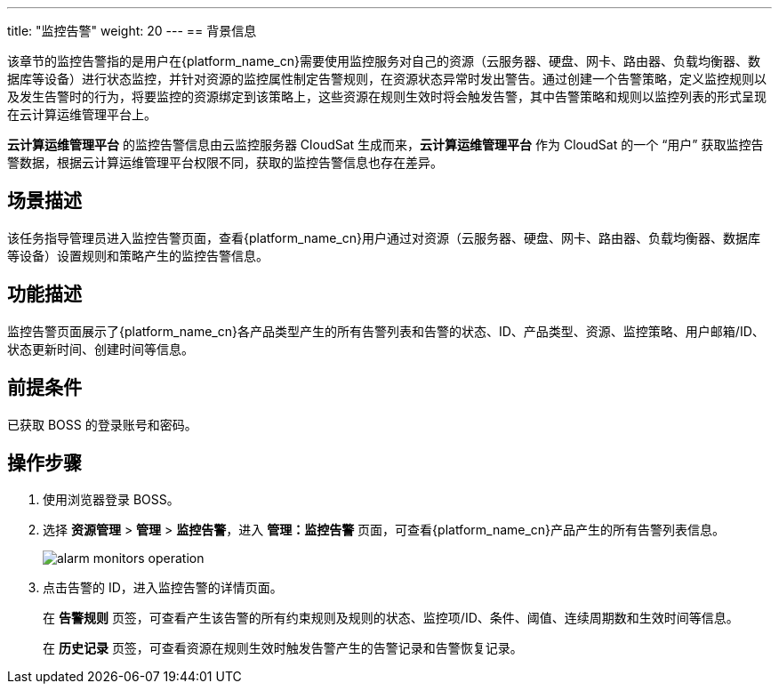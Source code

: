 ---
title: "监控告警"
weight: 20
---
== 背景信息

该章节的监控告警指的是用户在{platform_name_cn}需要使用监控服务对自己的资源（云服务器、硬盘、网卡、路由器、负载均衡器、数据库等设备）进行状态监控，并针对资源的监控属性制定告警规则，在资源状态异常时发出警告。通过创建一个告警策略，定义监控规则以及发生告警时的行为，将要监控的资源绑定到该策略上，这些资源在规则生效时将会触发告警，其中告警策略和规则以监控列表的形式呈现在云计算运维管理平台上。

*云计算运维管理平台* 的监控告警信息由云监控服务器 CloudSat 生成而来，*云计算运维管理平台* 作为 CloudSat 的一个 “用户” 获取监控告警数据，根据云计算运维管理平台权限不同，获取的监控告警信息也存在差异。



== 场景描述

该任务指导管理员进入监控告警页面，查看{platform_name_cn}用户通过对资源（云服务器、硬盘、网卡、路由器、负载均衡器、数据库等设备）设置规则和策略产生的监控告警信息。

== 功能描述

监控告警页面展示了{platform_name_cn}各产品类型产生的所有告警列表和告警的状态、ID、产品类型、资源、监控策略、用户邮箱/ID、状态更新时间、创建时间等信息。

== 前提条件

已获取 BOSS 的登录账号和密码。

== 操作步骤

. 使用浏览器登录 BOSS。
. 选择 *资源管理* > *管理* > *监控告警*，进入 *管理：监控告警* 页面，可查看{platform_name_cn}产品产生的所有告警列表信息。
+
image::/images/boss/manual/resource_mgt/alarm_monitors_operation.png[]

. 点击告警的 ID，进入监控告警的详情页面。
+
在 *告警规则* 页签，可查看产生该告警的所有约束规则及规则的状态、监控项/ID、条件、阈值、连续周期数和生效时间等信息。
+
在 *历史记录* 页签，可查看资源在规则生效时触发告警产生的告警记录和告警恢复记录。
